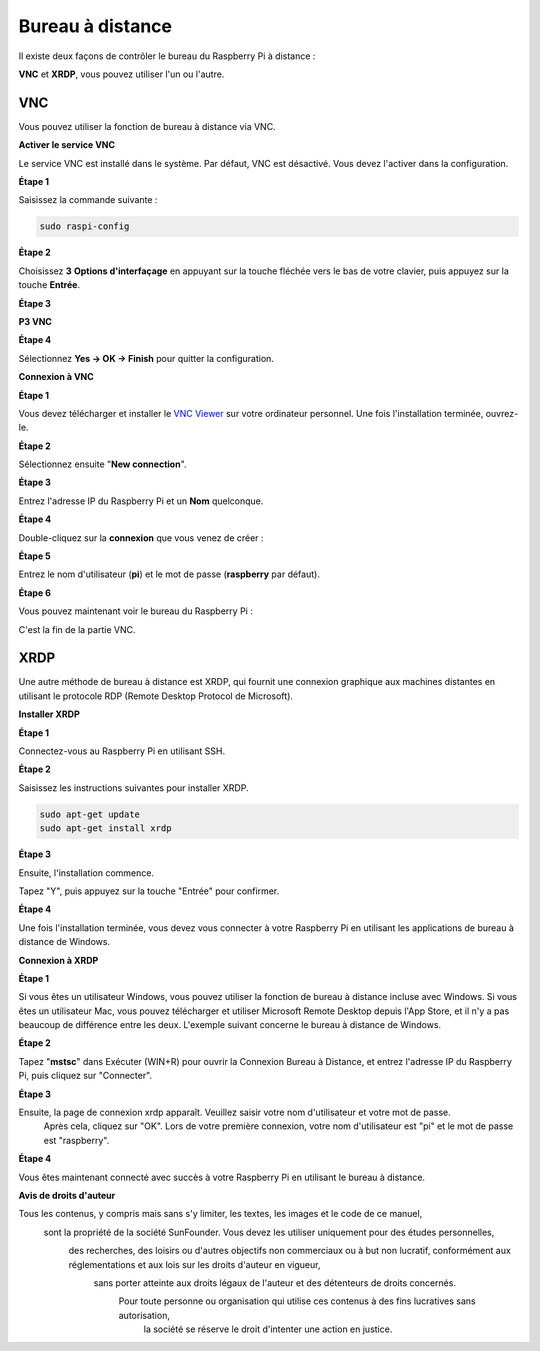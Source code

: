  
.. _remote_desktop:

Bureau à distance
=====================

Il existe deux façons de contrôler le bureau du Raspberry Pi à distance :

**VNC** et **XRDP**, vous pouvez utiliser l'un ou l'autre.

VNC
--------------

Vous pouvez utiliser la fonction de bureau à distance via VNC.

**Activer le service VNC**

Le service VNC est installé dans le système. Par défaut, VNC est
désactivé. Vous devez l'activer dans la configuration.

**Étape 1**

Saisissez la commande suivante :

.. raw:: html

    <run></run>

.. code-block:: 

    sudo raspi-config

.. image:: img/image287.png
   :align: center

**Étape 2**

Choisissez **3** **Options d'interfaçage** en appuyant sur la touche fléchée vers le bas de votre clavier, puis appuyez sur la touche **Entrée**.

.. image:: img/image282.png
   :align: center

**Étape 3**

**P3 VNC**

.. image:: img/image288.png
   :align: center

**Étape 4**

Sélectionnez **Yes -> OK -> Finish** pour quitter la configuration.

.. image:: img/image289.png
   :align: center

**Connexion à VNC**

**Étape 1**

Vous devez télécharger et installer le `VNC Viewer <https://www.realvnc.com/en/connect/download/viewer/>`_ sur votre ordinateur personnel. Une fois l'installation terminée, ouvrez-le.

**Étape 2**

Sélectionnez ensuite \"**New connection**\".

.. image:: img/image290.png
   :align: center

**Étape 3**

Entrez l'adresse IP du Raspberry Pi et un **Nom** quelconque.

.. image:: img/image291.png
   :align: center

**Étape 4**

Double-cliquez sur la **connexion** que vous venez de créer :

.. image:: img/image292.png
   :align: center

**Étape 5**

Entrez le nom d'utilisateur (**pi**) et le mot de passe (**raspberry** par défaut).

.. image:: img/image293.png
   :align: center

**Étape 6**

Vous pouvez maintenant voir le bureau du Raspberry Pi :

.. image:: img/image294.png
   :align: center

C'est la fin de la partie VNC.

XRDP
-----------------------

Une autre méthode de bureau à distance est XRDP, qui fournit une connexion graphique aux machines distantes en utilisant le protocole RDP (Remote Desktop Protocol de Microsoft).

**Installer XRDP**

**Étape 1**

Connectez-vous au Raspberry Pi en utilisant SSH.

**Étape 2**

Saisissez les instructions suivantes pour installer XRDP.

.. raw:: html

    <run></run>

.. code-block:: 

   sudo apt-get update
   sudo apt-get install xrdp

**Étape 3**

Ensuite, l'installation commence.

Tapez \"Y\", puis appuyez sur la touche \"Entrée\" pour confirmer.

.. image:: img/image295.png
   :align: center

**Étape 4**

Une fois l'installation terminée, vous devez vous connecter à votre Raspberry Pi en utilisant les applications de bureau à distance de Windows.

**Connexion à XRDP**

**Étape 1**

Si vous êtes un utilisateur Windows, vous pouvez utiliser la fonction de bureau à distance incluse avec Windows. 
Si vous êtes un utilisateur Mac, vous pouvez télécharger et utiliser Microsoft Remote Desktop depuis l'App Store, 
et il n'y a pas beaucoup de différence entre les deux. L'exemple suivant concerne le bureau à distance de Windows.

**Étape 2**

Tapez \"**mstsc**\" dans Exécuter (WIN+R) pour ouvrir la Connexion Bureau à Distance, 
et entrez l'adresse IP du Raspberry Pi, puis cliquez sur \"Connecter\".

.. image:: img/image296.png
   :align: center

**Étape 3**

Ensuite, la page de connexion xrdp apparaît. Veuillez saisir votre nom d'utilisateur et votre mot de passe.
 Après cela, cliquez sur \"OK\". Lors de votre première connexion, votre nom d'utilisateur est \"pi\" et le mot de passe est \"raspberry\".

.. image:: img/image297.png
   :align: center

**Étape 4**

Vous êtes maintenant connecté avec succès à votre Raspberry Pi en utilisant le bureau à distance.

.. image:: img/image20.png
   :align: center

**Avis de droits d'auteur**

Tous les contenus, y compris mais sans s'y limiter, les textes, les images et le code de ce manuel,
 sont la propriété de la société SunFounder. Vous devez les utiliser uniquement pour des études personnelles,
  des recherches, des loisirs ou d'autres objectifs non commerciaux ou à but non lucratif, conformément aux réglementations et aux lois sur les droits d'auteur en vigueur,
   sans porter atteinte aux droits légaux de l'auteur et des détenteurs de droits concernés.
    Pour toute personne ou organisation qui utilise ces contenus à des fins lucratives sans autorisation,
     la société se réserve le droit d'intenter une action en justice.

